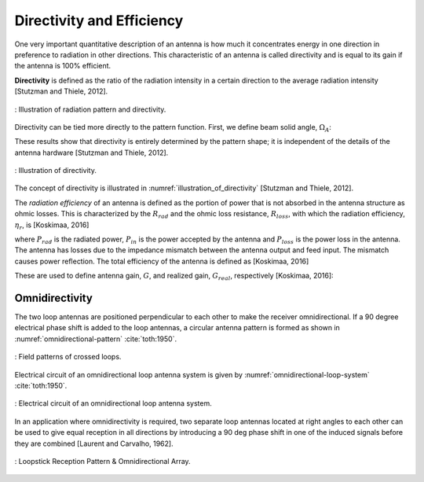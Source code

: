 Directivity and Efficiency
--------------------------

One very important quantitative description of an antenna is how much it concentrates energy in one direction in preference to radiation in other directions. This characteristic of an antenna is called directivity and is equal to its gain if the antenna is 100% efficient.

**Directivity** is defined as the ratio of the radiation intensity in a certain direction to the average radiation intensity [Stutzman and Thiele, 2012].


.. figure:: ../img/radiation-pattern-and-directivity.png
        :align: center
        :scale: 100 %
        :name: radiation-pattern-and-directivity

        : Illustration of radiation pattern and directivity.

Directivity can be tied more directly to the pattern function. First, we define beam solid angle, :math:`\Omega_A`:

.. math::
	:label: omega_A

	\Omega_A = \iint_{sphere} \vert F(\theta,\phi)\vert^2 d\Omega


.. math::
	:label: D

	D = \frac{4\pi}{\Omega_A}

These results show that directivity is entirely determined by the pattern shape; it is independent of the details of the antenna hardware [Stutzman and Thiele, 2012].

.. figure:: ../img/illustration_of_directivity.png
        :align: center
        :scale: 100 %
        :name: illustration_of_directivity

        : Illustration of directivity.


The concept of directivity is illustrated in :numref:`illustration_of_directivity` [Stutzman and Thiele, 2012].

The *radiation efficiency* of an antenna is defined as the portion of power that is not absorbed in the antenna structure as ohmic losses. This is characterized by the :math:`R_{rad}` and the ohmic loss resistance, :math:`R_{loss}`, with which the radiation efficiency, :math:`\eta_r`, is [Koskimaa, 2016]

.. math::
	:label: eta_r

	\eta_r = \frac{R_{rad}}{R_{rad}+R_{loss}} = \frac{P_{rad}}{P_{in}} = \frac{P_{rad}}{P_{rad}+P_{loss}}

where :math:`P_{rad}` is the radiated power, :math:`P_{in}` is the power accepted by the antenna and :math:`P_{loss}` is the power loss in the antenna. The antenna has losses due to the impedance mismatch between the antenna output and feed input. The mismatch causes power reflection. The total efficiency of the antenna is defined as [Koskimaa, 2016]

.. math::
	:label: eta_t

	\eta_t = (1-\vert \Gamma \vert^2)\eta_r

These are used to define antenna gain, :math:`G`, and realized gain, :math:`G_{real}`, respectively [Koskimaa, 2016]:

.. math::
	:label: G

        \begin{array}{c}
	G = \eta_r
	G_{real} = \eta_t D
        \end{array}

Omnidirectivity
^^^^^^^^^^^^^^^

.. rst-class:: written

The two loop antennas are positioned perpendicular to each other to make the receiver omnidirectional. If a 90 degree electrical phase shift is added to the loop antennas, a circular antenna pattern is formed as shown in :numref:`omnidirectional-pattern` :cite:`toth:1950`.

.. figure:: ../img/omnidirectional-pattern.png
        :align: center
        :scale: 100 %
        :name: omnidirectional-pattern

        : Field patterns of crossed loops.

.. rst-class:: written

Electrical circuit of an omnidirectional loop antenna system is given by :numref:`omnidirectional-loop-system` :cite:`toth:1950`.

.. figure:: ../img/omnidirectional-loop-system.png
        :align: center
        :scale: 100 %
        :name: omnidirectional-loop-system

        : Electrical circuit of an omnidirectional loop antenna system.

.. rst-class:: check

In an application where omnidirectivity is required, two separate loop antennas located at right angles to each other can be used to give equal reception in all directions by introducing a 90 deg phase shift in one of the induced signals before they are combined [Laurent and Carvalho, 1962]. 


.. figure:: ../img/omnidirectional.png
        :align: center
        :scale: 100 %
        :name: omnidirectional

        : Loopstick Reception Pattern & Omnidirectional Array.

